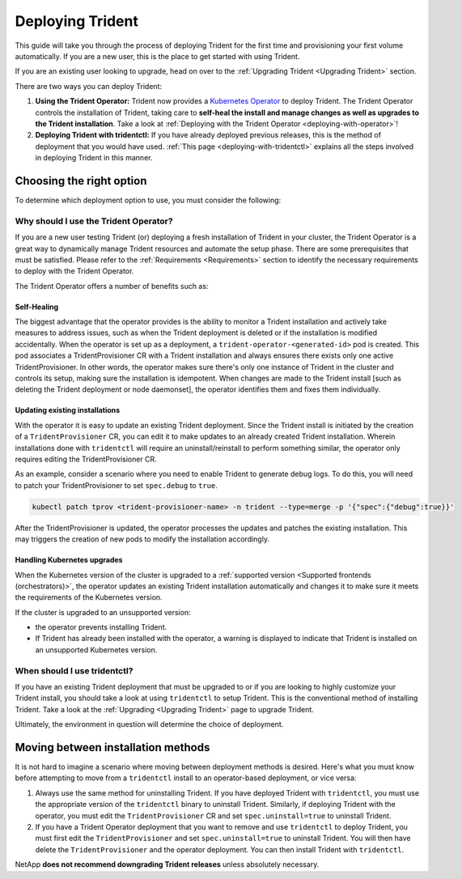 .. _deploying-in-kubernetes:

#################
Deploying Trident
#################

This guide will take you through the process of deploying Trident for the
first time and provisioning your first volume automatically. If you are a
new user, this is the place to get started with using Trident.

If you are an existing user looking to upgrade, head on over to the
:ref:`Upgrading Trident <Upgrading Trident>` section.

There are two ways you can deploy Trident:

1. **Using the Trident Operator:** Trident now provides a
   `Kubernetes Operator <https://kubernetes.io/docs/concepts/extend-kubernetes/operator/>`_
   to deploy Trident. The Trident Operator controls the installation of
   Trident, taking care to **self-heal the install and manage changes as
   well as upgrades to the Trident installation**. Take a look at
   :ref:`Deploying with the Trident Operator <deploying-with-operator>`!

2. **Deploying Trident with tridentctl:** If you have already deployed
   previous releases, this is the method of deployment that you would have
   used. :ref:`This page <deploying-with-tridentctl>` explains all the steps
   involved in deploying Trident in this manner.

Choosing the right option
-------------------------

To determine which deployment option to use, you must consider the following:

Why should I use the Trident Operator?
~~~~~~~~~~~~~~~~~~~~~~~~~~~~~~~~~~~~~~

If you are a new user testing Trident (or) deploying a fresh installation of
Trident in your cluster, the Trident Operator is a great way to dynamically
manage Trident resources and automate the setup phase. There are some
prerequisites that must be satisfied. Please refer to the :ref:`Requirements <Requirements>`
section to identify the necessary requirements to deploy with the Trident
Operator.

The Trident Operator offers a number of benefits such as:

Self-Healing
""""""""""""

The biggest advantage that the operator provides is
the ability to monitor a Trident installation and actively take measures
to address issues, such as when the Trident deployment is deleted or if
the installation is modified accidentally. When the operator is set
up as a deployment, a ``trident-operator-<generated-id>`` pod is created.
This pod associates a TridentProvisioner CR with a Trident installation and always
ensures there exists only one active TridentProvisioner. In other words, the
operator makes sure there's only one instance of Trident in the cluster and
controls its setup, making sure the installation is idempotent. When changes
are made to the Trident install [such as deleting the Trident deployment or
node daemonset], the operator identifies them and fixes them
individually.

Updating existing installations
"""""""""""""""""""""""""""""""

With the operator it is easy to update an existing Trident deployment. Since
the Trident install is initiated by the creation of a ``TridentProvisioner``
CR, you can edit it to make updates to an already created Trident installation.
Wherein installations done with ``tridentctl`` will require an
uninstall/reinstall to perform something similar, the operator only requires
editing the TridentProvisioner CR.

As an example, consider a scenario where you need to enable Trident to generate
debug logs. To do this, you will need to patch your TridentProvisioner to set
``spec.debug`` to ``true``.

.. code-block:: console

   kubectl patch tprov <trident-provisioner-name> -n trident --type=merge -p '{"spec":{"debug":true}}'

After the TridentProvisioner is updated, the operator processes the updates and
patches the existing installation. This may triggers the creation of new pods
to modify the installation accordingly.

Handling Kubernetes upgrades
""""""""""""""""""""""""""""

When the Kubernetes version of the cluster is upgraded to a
:ref:`supported version <Supported frontends (orchestrators)>`, the operator
updates an existing Trident installation automatically and changes it
to make sure it meets the requirements of the Kubernetes version.

If the cluster is upgraded to an unsupported version:

* the operator prevents installing Trident.

* If Trident has already been installed with the operator, a warning is
  displayed to indicate that Trident is installed on an unsupported Kubernetes
  version.

When should I use tridentctl?
~~~~~~~~~~~~~~~~~~~~~~~~~~~~~

If you have an existing Trident deployment that must be upgraded to or if
you are looking to highly customize your Trident install, you should take a
look at using ``tridentctl`` to setup Trident. This is the conventional method
of installing Trident. Take a look at the :ref:`Upgrading <Upgrading Trident>`
page to upgrade Trident.

Ultimately, the environment in question will determine the choice of deployment.

Moving between installation methods
-----------------------------------

It is not hard to imagine a scenario where moving between deployment methods is
desired. Here's what you must know before attempting to move from a ``tridentctl``
install to an operator-based deployment, or vice versa:

1. Always use the same method for uninstalling Trident. If you have deployed Trident
   with ``tridentctl``, you must use the appropriate version of the ``tridentctl``
   binary  to uninstall Trident. Similarly, if deploying Trident with the operator,
   you must edit the ``TridentProvisioner`` CR and set ``spec.uninstall=true``
   to uninstall Trident.

2. If you have a Trident Operator deployment that you want to remove and use ``tridentctl``
   to deploy Trident, you must first edit the ``TridentProvisioner`` and set
   ``spec.uninstall=true`` to uninstall Trident. You will then have delete the
   ``TridentProvisioner`` and the operator deployment.
   You can then install Trident with ``tridentctl``.

NetApp **does not recommend downgrading Trident releases** unless absolutely necessary.
